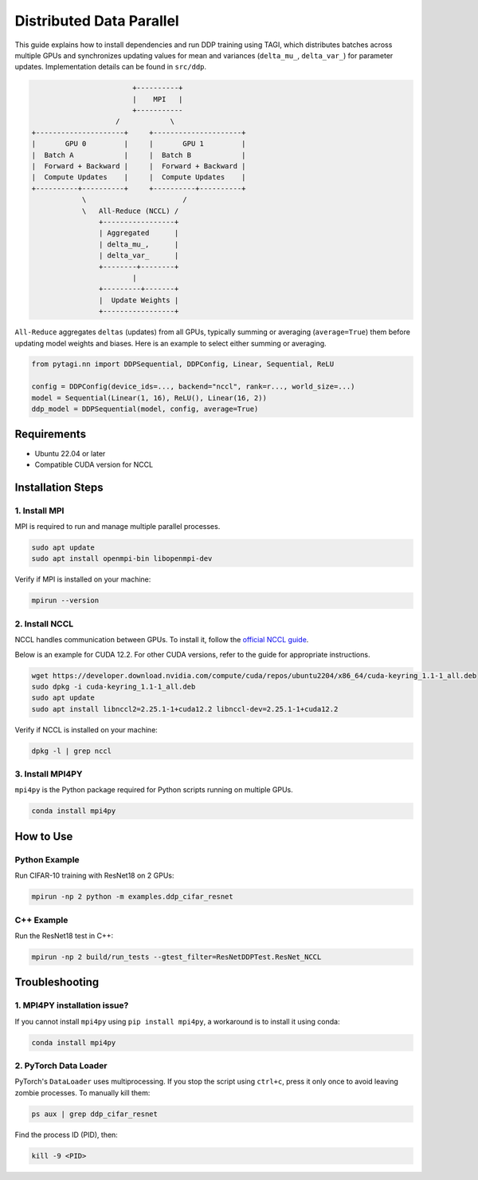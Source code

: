.. _multi_gpu:

=========================================
Distributed Data Parallel
=========================================

This guide explains how to install dependencies and run DDP training using TAGI,
which distributes batches across multiple GPUs and synchronizes updating values
for mean and variances (``delta_mu_``, ``delta_var_``) for parameter updates.
Implementation details can be found in ``src/ddp``.

.. code-block:: shell

                            +----------+
                            |    MPI   |
                            +-----------
                        /            \
    +---------------------+     +---------------------+
    |       GPU 0         |     |       GPU 1         |
    |  Batch A            |     |  Batch B            |
    |  Forward + Backward |     |  Forward + Backward |
    |  Compute Updates    |     |  Compute Updates    |
    +----------+----------+     +----------+----------+
                \                       /
                \   All-Reduce (NCCL) /
                    +-----------------+
                    | Aggregated      |
                    | delta_mu_,      |
                    | delta_var_      |
                    +--------+--------+
                            |
                    +---------+-------+
                    |  Update Weights |
                    +-----------------+

``All-Reduce`` aggregates ``deltas`` (updates) from all GPUs, typically summing
or averaging (``average=True``) them before updating model weights and biases.
Here is an example to select either summing or averaging.

.. code-block:: python

   from pytagi.nn import DDPSequential, DDPConfig, Linear, Sequential, ReLU

   config = DDPConfig(device_ids=..., backend="nccl", rank=r..., world_size=...)
   model = Sequential(Linear(1, 16), ReLU(), Linear(16, 2))
   ddp_model = DDPSequential(model, config, average=True)


Requirements
------------

- Ubuntu 22.04 or later
- Compatible CUDA version for NCCL


Installation Steps
------------------

1. Install MPI
~~~~~~~~~~~~~~

MPI is required to run and manage multiple parallel processes.

.. code-block:: bash

   sudo apt update
   sudo apt install openmpi-bin libopenmpi-dev

Verify if MPI is installed on your machine:

.. code-block:: shell

   mpirun --version


2. Install NCCL
~~~~~~~~~~~~~~~

NCCL handles communication between GPUs. To install it, follow the
`official NCCL guide <https://docs.nvidia.com/deeplearning/nccl/install-guide/index.html>`_.

Below is an example for CUDA 12.2. For other CUDA versions, refer to the guide
for appropriate instructions.

.. code-block:: bash

   wget https://developer.download.nvidia.com/compute/cuda/repos/ubuntu2204/x86_64/cuda-keyring_1.1-1_all.deb
   sudo dpkg -i cuda-keyring_1.1-1_all.deb
   sudo apt update
   sudo apt install libnccl2=2.25.1-1+cuda12.2 libnccl-dev=2.25.1-1+cuda12.2

Verify if NCCL is installed on your machine:

.. code-block:: shell

   dpkg -l | grep nccl


3. Install MPI4PY
~~~~~~~~~~~~~~~~~

``mpi4py`` is the Python package required for Python scripts running on multiple GPUs.

.. code-block:: shell

   conda install mpi4py


How to Use
----------

Python Example
~~~~~~~~~~~~~~

Run CIFAR-10 training with ResNet18 on 2 GPUs:

.. code-block:: bash

   mpirun -np 2 python -m examples.ddp_cifar_resnet


C++ Example
~~~~~~~~~~~

Run the ResNet18 test in C++:

.. code-block:: bash

   mpirun -np 2 build/run_tests --gtest_filter=ResNetDDPTest.ResNet_NCCL


Troubleshooting
---------------

1. MPI4PY installation issue?
~~~~~~~~~~~~~~~~~~~~~~~~~~~~~

If you cannot install ``mpi4py`` using ``pip install mpi4py``, a workaround is to
install it using conda:

.. code-block:: shell

   conda install mpi4py


2. PyTorch Data Loader
~~~~~~~~~~~~~~~~~~~~~~

PyTorch's ``DataLoader`` uses multiprocessing. If you stop the script using
``ctrl+c``, press it only once to avoid leaving zombie processes.
To manually kill them:

.. code-block:: bash

   ps aux | grep ddp_cifar_resnet

Find the process ID (PID), then:

.. code-block:: bash

   kill -9 <PID>
